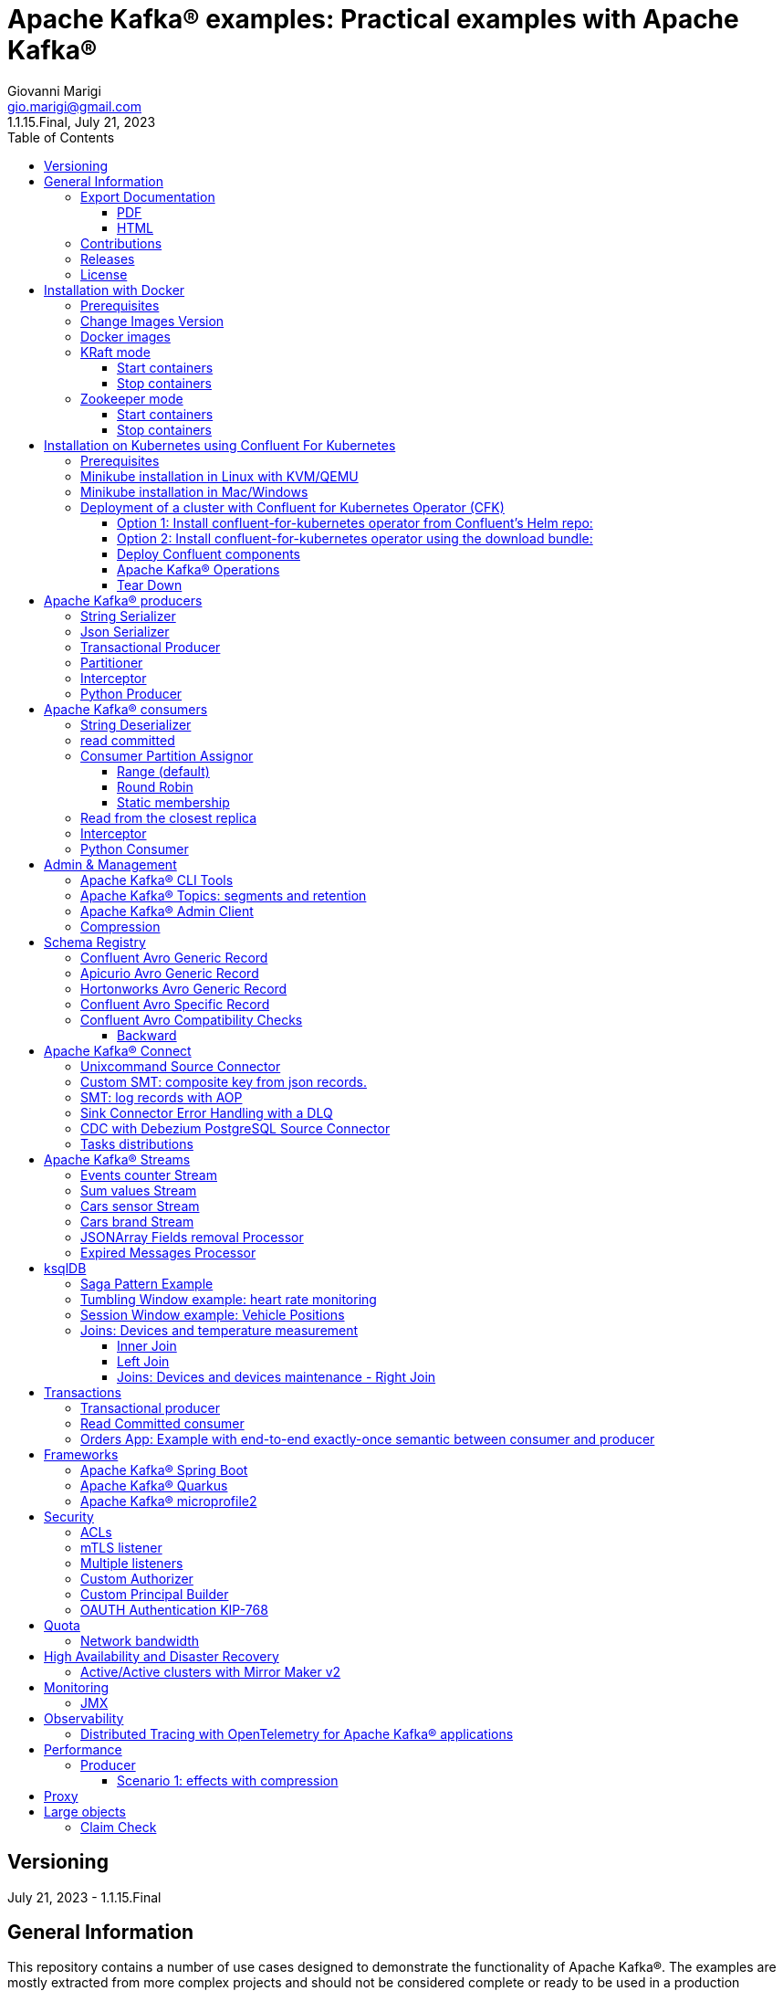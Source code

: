= Apache Kafka® examples: Practical examples with Apache Kafka®
:author: Giovanni Marigi
:email: gio.marigi@gmail.com
:revdate: July 21, 2023
:revnumber: 1.1.15.Final
:version-label!:
:toc: left
:toclevels: 3


<<<
// page break

== Versioning

{revdate} - {revnumber}

== General Information

This repository contains a number of use cases designed to demonstrate the functionality of Apache Kafka®.
The examples are mostly extracted from more complex projects and should not be considered complete or ready to be used in a production environment, unless after a refactoring and test work.

=== Export Documentation

Clone the repo:

[source,bash]
----
git clone git@github.com:hifly81/kafka-examples.git
----

==== PDF

Install _asciidoctor-pdf_:

[source,bash]
----
gem install asciidoctor-pdf --pre
----

Generate a PDF for _README.adoc_ file:

[source,bash]
----
asciidoctor-pdf README.adoc
----

==== HTML

Install _asciidoctor_:

[source,bash]
----
gem install asciidoctor --pre
----

Generate HTML for _README.adoc_ file:

[source,bash]
----
asciidoctor README.adoc
----

=== Contributions

 - link:https://github.com/hifly81/kafka-examples/blob/master/CONTRIBUTING.adoc[How to Contribute]
 - link:https://star-history.com/#hifly81/kafka-examples&Date[Star History Chart]

=== Releases

 - link:https://github.com/hifly81/kafka-examples/releases[List of available Releases]

=== License

 - link:https://github.com/hifly81/kafka-examples/blob/master/LICENSE[MIT License]

<<<

== Installation with Docker

Official documentation on how to install Docker on Linux/Mac/Windows:
https://docs.docker.com/engine/install/

=== Prerequisites

Examples have been tested with a Linux machine.

List of programs required to run the examples:

 - _curl_
 - _wget_
 - _openssl_
 - _Java SE 17 (recommended) or SE 11_
 - _keytool_ from Java distribution
 - _Apache Maven_
 - _Go Programming language_ (for proxy example)
 - _Python_ (for python clients)

=== Change Images Version

If you need to change the docker image version for the specific components, just update file _.env_ in root directory.

=== Docker images

Default docker images are downloaded from Docker Hub _confluentinc_ and are based on _Confluent 7.4.1 Community_ licensed (Apache Kafka® version 3.4.0):

* Zookeeper: confluentinc/cp-zookeeper
* Broker: confluentinc/cp-kafka
* Schema Registry: confluentinc/cp-schema-registry
* Connect: custom image based on confluentinc/cp-kafka-connect-base
* ksqlDB server: confluentinc/ksqldb-server:0.28.2
* ksqlDB cli: confluentinc/ksqldb-cli:0.28.2
* rest proxy: confluentinc/cp-kafka-rest

=== KRaft mode

To run components using Docker, run the _docker-compose-kraft.yml_ file available in the root directory.

Components list:

* Broker will listen to _localhost:9092_
* Schema Registry will listen to _localhost:8081_
* Connect will listen to _localhost:8083_
* ksqlDB cli will listen to _localhost:8088_
* rest proxy will listen to _localhost:8082_


==== Start containers +

[source,bash]
----
scripts/bootstrap-kraft.sh

----

Check metadata quorum:

[source,bash]
----
docker exec -it broker kafka-metadata-quorum --bootstrap-server broker:9092 describe --status

ClusterId:              QTnB2tAgTWa1ec5wYon2jg
LeaderId:               1
LeaderEpoch:            1
HighWatermark:          387
MaxFollowerLag:         0
MaxFollowerLagTimeMs:   253
CurrentVoters:          [1]
CurrentObservers:       []
----

==== Stop containers +

[source,bash]
----
scripts/tear-down-kraft.sh
----

=== Zookeeper mode

To run a components using Docker in Zookeeper mode, run the _docker-compose.yml_ file available in the root directory.

Components list:

* Broker will listen to _localhost:9092_
* Schema Registry will listen to _localhost:8081_
* Connect will listen to _localhost:8083_
* ksqlDB cli will listen to _localhost:8088_
* rest proxy will listen to _localhost:8082_

==== Start containers +

[source,bash]
----
scripts/bootstrap.sh

----

==== Stop containers +

[source,bash]
----
scripts/tear-down.sh

----

<<<

== Installation on Kubernetes using Confluent For Kubernetes

=== Prerequisites

List of programs required to run the examples:

- _helm_
- _kubectl_

Examples will run using:

 . _Minikube_
 . _Confluent for Kubernetes operator (CFK)_: https://docs.confluent.io/operator/current/overview.html

=== Minikube installation in Linux with KVM/QEMU

Follow instructions for _ArchLinux_ (also tested with _Fedora_)

https://dev.to/xs/kubernetes-minikube-with-qemu-kvm-on-arch-312a

=== Minikube installation in Mac/Windows

https://minikube.sigs.k8s.io/docs/start/

=== Deployment of a cluster with Confluent for Kubernetes Operator (CFK)

Start _Minikube_ with _kvm2_ driver:

[source,bash]
----
minikube delete
minikube config set driver kvm2
touch /tmp/config && export KUBECONFIG=/tmp/config
minikube start --memory 16384 --cpus 4
----

Create a _k8s_ namespace named _confluent_:

[source,bash]
----
kubectl create namespace confluent
kubectl config set-context --current --namespace confluent
----

Add confluent repository to _helm_:

[source,bash]
----
helm repo add confluentinc https://packages.confluent.io/helm
helm repo update
----

==== Option 1: Install confluent-for-kubernetes operator from Confluent’s Helm repo:

[source,bash]
----
helm upgrade --install confluent-operator confluentinc/confluent-for-kubernetes
----

==== Option 2: Install confluent-for-kubernetes operator using the download bundle:

[source,bash]
----
wget https://confluent-for-kubernetes.s3-us-west-1.amazonaws.com/confluent-for-kubernetes-2.6.0.tar.gz
tar xvf confluent-for-kubernetes-2.6.0.tar.gz
helm upgrade --install confluent-operator ./confluent-for-kubernetes-2.6.0/helm/confluent-for-kubernetes
----


==== Deploy Confluent components

1 zk, 3 brokers:

[source,bash]
----
kubectl apply -f confluent-for-kubernetes/k8s/confluent-platform-reducted.yaml

(master)$ kubectl get pods
NAME                                  READY   STATUS    RESTARTS   AGE
confluent-operator-665db446b7-j52rj   1/1     Running   0          6m35s
kafka-0                               1/1     Running   0          65s
kafka-1                               1/1     Running   0          65s
kafka-2                               1/1     Running   0          65s
zookeeper-0                           1/1     Running   0          5m5s

----

Verify events and pods:

[source,bash]
----
watch -n 5 "kubectl get events --sort-by='.lastTimestamp'"
watch -n 5 "kubectl get pods"
----

alternately, you can install additional Confluent components: 1 zk, 3 brokers, 1 connect, 1 ksqldb, 1 schema registry, 1 rest proxy:

[source,bash]
----
kubectl apply -f confluent-for-kubernetes/k8s/confluent-platform.yaml
----

==== Apache Kafka® Operations

Topic create:

[source,bash]
----
kubectl exec --stdin --tty kafka-0 -- /bin/bash
kafka-topics --bootstrap-server localhost:9092 --create --topic test-1
----

Topic list:

[source,bash]
----
kubectl exec --stdin --tty kafka-0 -- /bin/bash
kafka-topics --bootstrap-server localhost:9092 --list
----

Topic describe:

[source,bash]
----
kubectl exec --stdin --tty kafka-0 -- /bin/bash
kafka-topics --bootstrap-server localhost:9092 --topic test-1 --describe
----

Produce messages to Topic:

[source,bash]
----
kubectl exec --stdin --tty kafka-0 -- /bin/bash
kafka-producer-perf-test --num-records 1000000 --record-size 1000 --throughput -1 --topic test-1 --producer-props bootstrap.servers=localhost:9092
----

Consume messages from Topic:

[source,bash]
----
kubectl exec --stdin --tty kafka-0 -- /bin/bash
kafka-console-consumer --bootstrap-server localhost:9092 --topic test-1 --from-beginning
----

==== Tear Down

Shut down Confluent components and the data:

[source,bash]
----
kubectl delete -f k8s/topic.yml
kubectl delete -f k8s/producer.yml
kubectl delete -f k8s/confluent-platform.yaml
helm delete confluent-operator
----

Delete namespace _confluent_:

[source,bash]
----
kubectl delete namespace confluent
----

<<<

== Apache Kafka® producers

Some implementations of Apache Kafka® producers.

=== String Serializer +

It uses _org.apache.kafka.common.serialization.StringSerializer_ for key and value

[source,bash]
----
cd kafka-producer
mvn clean compile && mvn exec:java -Dexec.mainClass="org.hifly.kafka.demo.producer.serializer.string.Runner"
----

=== Json Serializer +

It uses _org.apache.kafka.common.serialization.StringSerializer_ for key and a _org.hifly.kafka.demo.producer.serializer.json.JsonSerializer_ for value

[source,bash]
----
cd kafka-producer
mvn clean compile && mvn exec:java -Dexec.mainClass="org.hifly.kafka.demo.producer.serializer.json.Runner"
----

=== Transactional Producer [[tx_producer]] +

It uses _org.apache.kafka.common.serialization.StringSerializer_ for key and value and set _enable.idempoteceny_ to _true_ and _transactional.id_

Create a topic with 3 partitions:

[source,bash]
----
docker exec -it broker kafka-topics --bootstrap-server broker:9092 --create --topic test-idempotent --replication-factor 1 --partitions 3
----

[source,bash]
----
cd kafka-producer
mvn clean compile && mvn exec:java -Dexec.mainClass="org.hifly.kafka.demo.producer.tx.Runner"
----

=== Partitioner +

It uses a custom partitioner for keys.

[source,bash]
----
cd kafka-producer
mvn clean compile && mvn exec:java -Dexec.mainClass="org.hifly.kafka.demo.producer.serializer.partitioner.custom.Runner"
----

Execute tests:

[source,bash]
----
cd kafka-producer
mvn clean test
----

=== Interceptor

This example shows how to create a custom producer interceptor. Java class _CreditCardProducerInterceptor_ will mask a sensitive info on producer record (credit card).

Compile and package:

[source,bash]
----
cd interceptors
mvn clean package
----

Run a producer sending data to listener on port 9092:

[source,bash]
----
mvn exec:java -Dexec.mainClass="org.hifly.kafka.interceptor.producer.Runner"
----

Run a consumer on listener port 9092:

[source,bash]
----
mvn exec:java -Dexec.mainClass="org.hifly.kafka.interceptor.consumer.Runner"
----

Verify output:

[source,bash]
----
record is:XXXXXX
Topic: test_custom_data - Partition: 0 - Offset: 1
----

=== Python Producer

Install python lib _confluent-kafka_:

[source,bash]
----
pip install confluent-kafka
----

Create topic:

[source,bash]
----
docker exec -it broker kafka-topics --bootstrap-server broker:9092 --create --topic kafka-topic --replication-factor 1 --partitions 1
----

Run producer:

[source,bash]
----
cd kafka-python-producer
python producer.py
----

<<<

== Apache Kafka® consumers

Implementation of a consumer that can be used with different deserializer classes (for key and value).

Java class _org.hifly.kafka.demo.consumer.deserializer.impl.ConsumerInstance_ can be customized with:

 - clientId _(string)_
 - groupId _(string)_
 - topics _(string separated by comma)_
 - key deserializer class _(string)_
 - value deserializer class _(string)_
 - partition assignment strategy _(org.apache.kafka.clients.consumer.RangeAssignor|org.apache.kafka.clients.consumer.RoundRobinAssignor|org.apache.kafka.clients.consumer.StickyAssignor|org.apache.kafka.clients.consumer.CooperativeStickyAssignor)_
 - isolation.level _(read_uncommitted|read_committed)_
 - poll timeout _(ms)_
 - consume duration _(ms)_
 - autoCommit _(true|false)_
 - commit sync _(true|false)_
 - subscribe mode _(true|false)_

Topics can be passed as argument 1 of the main program:

[source,bash]
----
-Dexec.args="users,users_clicks"
----

Partition assignment strategy can be passed as argument 2 of the main program:

[source,bash]
----
-Dexec.args="users,users_clicks org.apache.kafka.clients.consumer.RoundRobinAssignor"
----

Execute tests:

[source,bash]
----
cd kafka-consumer
mvn clean test
----

=== String Deserializer

It uses _org.apache.kafka.common.serialization.StringDeserializer_ for key and value. Default topic is topic1.

[source,bash]
----
cd kafka-consumer
mvn clean compile && mvn exec:java -Dexec.mainClass="org.hifly.kafka.demo.consumer.core.Runner"
----

Send messages to the topic:

[source,bash]
----
docker exec -it broker kafka-console-producer --broker-list broker:9092 --topic topic1 --property "parse.key=true" --property "key.separator=:"
> Frank:1
----

=== read committed [[readcommitted_consumer]] +

It uses _org.apache.kafka.common.serialization.StringDeserializer_ for key and value and set _isolation.level_ to _read_committed_.

IMPORTANT: It must be only used with a transactional producer.

[source,bash]
----
cd kafka-consumer
mvn clean compile && mvn exec:java -Dexec.mainClass="org.hifly.kafka.demo.consumer.tx.Runner"
----

=== Consumer Partition Assignor

==== Range (default)

Create 2 topics with the same number of partitions:

[source,bash]
----
docker exec -it broker kafka-topics --bootstrap-server broker:9092 --create --topic users --replication-factor 1 --partitions 3
docker exec -it broker kafka-topics --bootstrap-server broker:9092 --create --topic users_clicks --replication-factor 1 --partitions 3
----

Run 2 consumer instances (2 different shell/terminal) belonging to the same group and subscribed to _user_ and _user_clicks_ topics; consumers uses
_org.apache.kafka.clients.consumer.RangeAssignor_ to distribute partition ownership.

[source,bash]
----
mvn clean compile && mvn exec:java -Dexec.mainClass="org.hifly.kafka.demo.consumer.core.Runner" -Dexec.args="users,users_clicks"
----

Send messages to the topics using the same key (Frank):

[source,bash]
----
docker exec -it broker kafka-console-producer --broker-list broker:9092 --topic users --property "parse.key=true" --property "key.separator=:"
> Frank:1
docker exec -it broker kafka-console-producer --broker-list broker:9092 --topic users_clicks --property "parse.key=true" --property "key.separator=:"
> Frank:1
----


Verify that the same consumer instance will read both messages.

[source,bash]
----
Group id group-XX - Consumer id: consumer-group-XX-1-421db3e2-6501-45b1-acfd-275ce8d18368 - Topic: users - Partition: 1 - Offset: 0 - Key: frank - Value: 1
Group id group-XX - Consumer id: consumer-group-XX-1-421db3e2-6501-45b1-acfd-275ce8d18368 - Topic: users_clicks - Partition: 1 - Offset: 0 - Key: frank - Value: 1
----

==== Round Robin

Create 2 topics with same number of partitions:

[source,bash]
----
docker exec -it broker kafka-topics --bootstrap-server broker:9092 --create --topic users --replication-factor 1 --partitions 3
docker exec -it broker kafka-topics --bootstrap-server broker:9092 --create --topic users_clicks --replication-factor 1 --partitions 3
----

Run 2 consumer instances (2 different shell/terminal) belonging to the same group and subscribed to _user_ and _user_clicks_ topics; consumers uses
_org.apache.kafka.clients.consumer.RoundRobinAssignor_ to distribute partition ownership.

[source,bash]
----
mvn clean compile && mvn exec:java -Dexec.mainClass="org.hifly.kafka.demo.consumer.core.Runner" -Dexec.args="users,users_clicks org.apache.kafka.clients.consumer.RoundRobinAssignor"
----

Send messages to the topics using the same key (Frank):

[source,bash]
----
docker exec -it broker kafka-console-producer --broker-list broker:9092 --topic users --property "parse.key=true" --property "key.separator=:"
> Frank:1
docker exec -it broker kafka-console-producer --broker-list broker:9092 --topic users_clicks --property "parse.key=true" --property "key.separator=:"
> Frank:1
----


Verify that messages are read by different consumer instances.

==== Static membership

This example will show how to configure different consumer instances to use a unique group instance id and define a static membership for topic partitions.

After shutting down and then restarting the consumer instance, this will consume from the same partitions avoiding re-balancing.

Create 1 topic with 12 partitions:

[source,bash]
----
docker exec broker kafka-topics --bootstrap-server broker:9092 --create --topic topic1 --replication-factor 1 --partitions 12
----

Run a producer perf test to send messages to topic1:

[source,bash]
----
docker exec -it broker kafka-producer-perf-test --topic topic1 --num-records 100000000 --throughput -1 --record-size 2000 --producer-props bootstrap.servers=broker:9092
----

Run 3 different consumer instances (from 3 different terminals) belonging to the same consumer group:

member1:
[source,bash]
----
cd kafka-consumer
mvn clean compile && mvn exec:java -Dexec.mainClass="org.hifly.kafka.demo.consumer.staticmembership.Runner" -Dexec.args="consumer-member1.properties"
----

member2:
[source,bash]
----
cd kafka-consumer
mvn clean compile && mvn exec:java -Dexec.mainClass="org.hifly.kafka.demo.consumer.staticmembership.Runner" -Dexec.args="consumer-member2.properties"
----

member3:
[source,bash]
----
cd kafka-consumer
mvn clean compile && mvn exec:java -Dexec.mainClass="org.hifly.kafka.demo.consumer.staticmembership.Runner" -Dexec.args="consumer-member3.properties"
----

Consumers will start reading messages from partitions (e.g.):

 - member1 (1,2,3,4)
 - member2 (5,6,7,8)
 - member3 (9,10,11,12)

Try to shut down consumer instances (CTRL+C) and then re-start them again; verify that re-balancing will not happen and consumers will always read from the same partitions.

=== Read from the closest replica

This example shows how to use the feature (since Apache Kafka® 2.4+) for consumers to read messages from the closest replica.

Start a cluster with 3 brokers on 3 different racks, dc1, dc2 and dc3:

[source,bash]
----
scripts/bootstrap-racks.sh
----

Create a topic and assign partition leaderships only on broker 1 and 3 (dc1 and dc3):

[source,bash]
----
docker exec -it broker kafka-reassign-partitions --bootstrap-server broker:9092 --reassignment-json-file /tmp/assignment.json --execute

docker exec -it broker kafka-leader-election --bootstrap-server broker:9092 --topic topic-regional --election-type PREFERRED --partition 0
docker exec -it broker kafka-leader-election --bootstrap-server broker:9092 --topic topic-regional --election-type PREFERRED --partition 1
docker exec -it broker kafka-leader-election --bootstrap-server broker:9092 --topic topic-regional --election-type PREFERRED --partition 2
----

Verify partitions with topic describe:

[source,bash]
----
docker exec -it broker kafka-topics --bootstrap-server broker:9092 --topic topic-regional --describe

Topic: topic-regional	TopicId: p-sy0qiQTtSTLTJSG7s7Ew	PartitionCount: 3	ReplicationFactor: 3	Configs:
	Topic: topic-regional	Partition: 0	Leader: 1	Replicas: 1,2,3	Isr: 2,3,1	Offline:
	Topic: topic-regional	Partition: 1	Leader: 3	Replicas: 3,2,1	Isr: 3,1,2	Offline:
	Topic: topic-regional	Partition: 2	Leader: 1	Replicas: 1,3,2	Isr: 1,2,3	Offline:
----

Produce 50 messages:

[source,bash]
----
docker exec -it broker kafka-producer-perf-test --topic topic-regional --num-records 50 --throughput 10 --record-size 1 --producer-props bootstrap.servers=broker:9092
----

Run a consumer that will read messages from broker2 in rack dc2:

[source,bash]
----
cd kafka-consumer
mvn clean compile && mvn exec:java -Dexec.mainClass="org.hifly.kafka.demo.consumer.rack.Runner"
----

Teardown:

[source,bash]
----
scripts/tear-down-racks.sh
----

=== Interceptor

This example shows how to create a custom consumer interceptor. Java class _CreditCardConsumerInterceptor_ will intercept records before deserialization and print headers.

Compile and package:

[source,bash]
----
cd interceptors
mvn clean package
----

Run a producer sending messages on listener port 9092:

[source,bash]
----
mvn exec:java -Dexec.mainClass="org.hifly.kafka.interceptor.producer.Runner"
----

Run a consumer on listener port 9092:

[source,bash]
----
mvn exec:java -Dexec.mainClass="org.hifly.kafka.interceptor.consumer.Runner"
----

Verify output:

[source,bash]
----
record headers:RecordHeaders(headers = [], isReadOnly = false)
Group id consumer-interceptor-g2 - Consumer id: consumer-consumer-interceptor-g2-1-0e20b2b6-3269-4bc5-bfdb-ca787cf68aa8 - Topic: test_custom_data - Partition: 0 - Offset: 0 - Key: null - Value: XXXXXX
Consumer 23d06b51-5780-4efc-9c33-a93b3caa3b48 - partition 0 - lastOffset 1
----

=== Python Consumer

Install python lib _confluent-kafka_:

[source,bash]
----
pip install confluent-kafka
----

Create topic:

[source,bash]
----
docker exec -it broker kafka-topics --bootstrap-server broker:9092 --create --topic kafka-topic --replication-factor 1 --partitions 1
----

Run producer:

[source,bash]
----
cd kafka-python-producer
python producer.py
----

Run consumer:

[source,bash]
----
cd kafka-python-consumer
python consumer.py
----

<<<

== Admin & Management

=== Apache Kafka® CLI Tools

Apache Kafka® CLI are located in _$KAFKA_HOME/bin_ directory.

Docker images provided are already shipped with CLI.

. _kafka-acls_ - manage acls
. _kafka-topics_ - create, delete, describe, or change a topic
. _kafka-configs_ - create, delete, describe, or change cluster settings
. _kafka-consumer-groups_ - manage consumer groups
. _kafka-console-consumer_ - read data from topics and outputs it to standard output
. _kafka-console-producer_ - produce data to topics
. _kafka-consumer-perf-test_ - consume high volumes of data through your cluster
. _kafka-producer-perf-test_ - produce high volumes of data through your cluster
. _kafka-avro-console-producer_ - produce Avro data to topics with a schema _(only with confluent installation)_
. _kafka-avro-console-consumer_ - read Avro data from topics with a schema and outputs it to standard output _(only with confluent installation)_

=== Apache Kafka® Topics: segments and retention

Create a topic _cars_ with retention for old segments set to 5 minutes and size of segments set to 100 KB.

Be aware that _log.retention.check.interval.ms_ is set by default to 5 minutes and this is the frequency in milliseconds that the log cleaner checks whether any log is eligible for deletion.

[source,bash]
----
docker exec -it broker kafka-topics --bootstrap-server broker:9092 --create --topic cars --replication-factor 1 --partitions 1 --config segment.bytes=100000 --config segment.ms=604800000 --config retention.ms=300000 --config retention.bytes=-1
----

Launch a producer perf test:

[source,bash]
----
docker exec -it broker kafka-producer-perf-test --topic cars --num-records 99999999999999 --throughput -1 --record-size 1 --producer-props bootstrap.servers=broker:9092
----

Check the log dir for cars topic and wait for deletion of old segments (5 minutes + log cleaner trigger delta)

[source,bash]
----
docker exec -it broker watch ls -ltr /var/lib/kafka/data/cars-0/
----

=== Apache Kafka® Admin Client

It uses _org.apache.kafka.clients.admin.AdminClient_ to execute Admin API.

Operations currently added:

 - list of cluster nodes
 - list topics

[source,bash]
----
cd admin-client
mvn clean compile && mvn exec:java -Dexec.mainClass="org.hifly.kafka.admin.AdminClientWrapper" -Dexec.args="<location_of_admin_property_file>"
----

=== Compression

This example will show that messages sent to the same topic with different _compression.type_ can be read by the same consumer instance.

Compressions supported on producer side are:

 - _none_ (no compression)
 - _gzip_
 - _snappy_
 - _lz4_
 - _zstd_

Send messages with different compression type and with batching disabled:

[source,bash]
----
docker exec -it broker kafka-console-producer --broker-list broker:9092 --topic topic1 --producer.config compression/client-none.properties --property "parse.key=true" --property "key.separator=:"
0:none
----

[source,bash]
----
docker exec -it broker kafka-console-producer --broker-list broker:9092 --topic topic1 --producer.config compression/client-gzip.properties --property "parse.key=true" --property "key.separator=:"
1:gzip
----

[source,bash]
----
docker exec -it broker kafka-console-producer --broker-list broker:9092 --topic topic1 --producer.config compression/client-snappy.properties --property "parse.key=true" --property "key.separator=:"
2:snappy
----

[source,bash]
----
docker exec -it broker kafka-console-producer --broker-list broker:9092 --topic topic1 --producer.config compression/client-lz4.properties --property "parse.key=true" --property "key.separator=:"
3:lz4
----

[source,bash]
----
docker exec -it broker kafka-console-producer --broker-list broker:9092 --topic topic1 --producer.config compression/client-zstd.properties --property "parse.key=true" --property "key.separator=:"
4:zstd
----

Run a consumer on _topic1_ topic and see the records:

[source,bash]
----
docker exec -it broker kafka-console-consumer --topic topic1 --bootstrap-server broker:9092 --from-beginning
none
gzip
snappy
lz4
zstd
----

<<<

== Schema Registry

=== Confluent Avro Generic Record

It uses _io.confluent.kafka.serializers.KafkaAvroSerializer_ for value and a _GenericRecord_.

Confluent Schema Registry is needed to run the example.

More Info at: https://github.com/confluentinc/schema-registry

Avro schema _car.avsc_:

[source,json]
----
{
 "type": "record",
 "name": "Car",
 "namespace": "org.hifly.kafka.demo.producer.serializer.avro",
 "fields": [
  {
   "name": "model",
   "type": "string"
  },
  {
   "name": "brand",
   "type": "string"
  }
 ]
}
----

[source,bash]
----
cd kafka-producer
mvn clean compile && mvn exec:java -Dexec.mainClass="org.hifly.kafka.demo.producer.serializer.avro.Runner" -Dexec.args="CONFLUENT"
----

=== Apicurio Avro Generic Record

It uses _io.apicurio.registry.utils.serde.AvroKafkaSerializer_ for value and a _GenericRecord_.

Apicurio Schema Registry is needed to run the example.

Info at: https://github.com/Apicurio/apicurio-registry

Avro schema _car.avsc_:

[source,json]
----
{
 "type": "record",
 "name": "Car",
 "namespace": "org.hifly.kafka.demo.producer.serializer.avro",
 "fields": [
  {
   "name": "model",
   "type": "string"
  },
  {
   "name": "brand",
   "type": "string"
  }
 ]
}
----

Start Apicurio:

[source,bash]
----
./scripts/bootstrap-apicurio.sh
----

[source,bash]
----
cd kafka-producer
mvn clean compile && mvn exec:java -Dexec.mainClass="org.hifly.kafka.demo.producer.serializer.avro.Runner" -Dexec.args="APICURIO"
----

Teardown:

[source,bash]
----
./scripts/teardown-apicurio.sh
----

=== Hortonworks Avro Generic Record

It uses _com.hortonworks.registries.schemaregistry.serdes.avro.kafka.KafkaAvroSerializer_ for value and a _GenericRecord_.

Hortonworks Schema Registry is needed to run the example. +

Info at: https://registry-project.readthedocs.io/en/latest/schema-registry.html#running-kafka-example

Avro schema _car.avsc_:

[source,json]
----
{
 "type": "record",
 "name": "Car",
 "namespace": "org.hifly.kafka.demo.producer.serializer.avro",
 "fields": [
  {
   "name": "model",
   "type": "string"
  },
  {
   "name": "brand",
   "type": "string"
  }
 ]
}
----

Start Hortonworks Schema Registry:

[source,bash]
----
./scripts/bootstrap-hortonworks-sr.sh
----

[source,bash]
----
cd kafka-producer
mvn clean compile && mvn exec:java -Dexec.mainClass="org.hifly.kafka.demo.producer.serializer.avro.Runner" -Dexec.args="HORTONWORKS"
----

Teardown:

[source,bash]
----
./scripts/teardown-hortonworks-sr.sh
----


=== Confluent Avro Specific Record

Implementation of a producer and a consumer using _Avro Specific Record_ for serializing and deserializing.

Confluent Schema Registry is needed to run the example. +

Create topics:

[source,bash]
----
docker exec -it broker kafka-topics --bootstrap-server broker:9092 --create --topic cars --replication-factor <replication_factor> --partitions <number_of_partitions>
----

Register first version of schema:

[source,bash]
----
curl -X POST -H "Content-Type: application/vnd.schemaregistry.v1+json" \
--data @src/main/resources/car_v1.avsc \
http://localhost:8081/subjects/cars-value/versions
----

Run the producer:

[source,bash]
----
cd confluent-avro-specific-record
mvn clean compile package && mvn exec:java -Dexec.mainClass="org.hifly.kafka.demo.avro.RunnerProducer"
----

Run the consumer:

[source,bash]
----
cd confluent-avro-specific-record
mvn clean compile package && mvn exec:java -Dexec.mainClass="org.hifly.kafka.demo.avro.RunnerConsumer"
----

=== Confluent Avro Compatibility Checks

==== Backward

Changes allowed:

 - Delete fields
 - Add optional fields

Create topics:

[source,bash]
----
docker exec -it broker kafka-topics --bootstrap-server broker:9092 --create --topic cars --replication-factor <replication_factor> --partitions <number_of_partitions>
----

Register first version of schema:

[source,bash]
----
curl -X POST -H "Content-Type: application/vnd.schemaregistry.v1+json" \
--data @avro/car_v1.avsc \
http://localhost:8081/subjects/cars-value/versions
----

Set compatibility on _BACKWARD_:

[source,bash]
----
curl -X PUT -H "Content-Type: application/vnd.schemaregistry.v1+json" \
--data '{"compatibility": "BACKWARD"}' \
http://localhost:8081/config/cars-value
----

Verify compatibility for _cars-value_ subject:

[source,bash]
----
curl -X GET http://localhost:8081/config/cars-value
----

Run the producer:

[source,bash]
----
cd confluent-avro-specific-record
mvn clean compile package && mvn exec:java -Dexec.mainClass="org.hifly.kafka.demo.avro.RunnerProducer"
----


Run the consumer (don't stop it):

[source,bash]
----
cd confluent-avro-specific-record
mvn clean compile package && mvn exec:java -Dexec.mainClass="org.hifly.kafka.demo.avro.RunnerConsumer"
----

View the latest schema for _cars-value_ subject:

[source,bash]
----
curl -X GET http://localhost:8081/subjects/cars-value/versions/latest | jq .
----

Register new version of schema, with the addition of a field with default value:

[source,bash]
----
curl -X POST -H "Content-Type: application/vnd.schemaregistry.v1+json" \
--data @avro/car_v2.avsc \
http://localhost:8081/subjects/cars-value/versions
----

Produce data with new schema id=2 and containing new field:

[source,bash]
----
sh produce-avro-records.sh
----

Verify that consumer will not break and continue to process messages.

Register new version of schema, with the addition of a field with a required value:

[source,bash]
----
curl -X POST -H "Content-Type: application/vnd.schemaregistry.v1+json" \
--data @avro/car_v3.avsc \
http://localhost:8081/subjects/cars-value/versions
----

you will get an error:

[source,bash]
----
{"error_code":42201,"message":"Invalid schema
----

<<<

== Apache Kafka® Connect

=== Unixcommand Source Connector

Implementation of a sample Source Connector; it executes _unix commands_ (e.g. _fortune_, _ls -ltr, netstat_) and sends its output to a topic.

IMPORTANT: commands are executed on connect worker node.

This connector relies on Confluent Schema Registry to convert the values using Avro: _CONNECT_VALUE_CONVERTER: io.confluent.connect.avro.AvroConverter_.

Connector config is in _kafka-unixcommand-connector/config/source.quickstart.json_ file.

Parameters for source connector:

- _command_ – unix command to execute (e.g. ls -ltr)
- _topic_ – output topic
- _poll.ms_ – poll interval in milliseconds between every execution

Create the connector package:

[source,bash]
----
cd kafka-unixcommand-connector
mvn clean package
----

Create a connect custom Docker image with the connector installed:

This will create an image based on _confluentinc/cp-kafka-connect-base:XXX_ using a custom _Dockerfile_.
It will use the Confluent utility _confluent-hub install_ to install the plugin in connect.

[source,bash]
----
kafka-unixcommand-connector/build-image.sh
----

Run the Docker container:

[source,bash]
----
scripts/bootstrap-unixcommand-connector.sh
----

Deploy the connector:

[source,bash]
----
curl -X POST -H Accept:application/json -H Content-Type:application/json http://localhost:8083/connectors/ -d @kafka-unixcommand-connector/config/source.quickstart.json
----

Teardown:

[source,bash]
----
scripts/tear-down-unixcommand-connector.sh
----

=== Custom SMT: composite key from json records.

Implementation of a custom Single Message Transformation (SMT);
it creates a key from a list of json fields taken from message record value. Fields are configurable using SMT property _fields_.

Example:

Original record:

[source,bash]
----
key: null
value: {"FIELD1": "01","FIELD2": "20400","FIELD3": "001","FIELD4": "0006084655017","FIELD5": "20221117","FIELD6": 9000018}
----

Result after SMT:

[source,bash]
----
"transforms.createKey.fields": "FIELD1,FIELD2,FIELD3"

key: 0120400001
value: {"FIELD1": "01","FIELD2": "20400","FIELD3": "001","FIELD4": "0006084655017","FIELD5": "20221117","FIELD6": 9000018}
----

The example applies the SMT to a mongodb sink connector.

Run the example:

[source,bash]
----
scripts/bootstrap-smt-connector.sh
----

A mongodb sink connector will be created with this config:

[source,bash]
----
{
  "name": "mongo-sink",
  "config": {
    "connector.class": "com.mongodb.kafka.connect.MongoSinkConnector",
    "topics": "test",
    "connection.uri": "mongodb://admin:password@mongo:27017",
    "key.converter": "org.apache.kafka.connect.storage.StringConverter",
    "value.converter": "org.apache.kafka.connect.storage.StringConverter",
    "key.converter.schemas.enable": false,
    "value.converter.schemas.enable": false,
    "database": "Tutorial2",
    "collection": "pets",
    "transforms": "createKey",
    "transforms.createKey.type": "org.hifly.kafka.smt.KeyFromFields",
    "transforms.createKey.fields": "FIELD1,FIELD2,FIELD3"
  }
}
----

Original json messages will be sent to _test_ topic.
Sink connector will apply the SMT and store the records in mongodb _pets_ collection from _Tutorial2_ database.

Teardown:

[source,bash]
----
scripts/tear-down-smt-connector.sh
----

=== SMT: log records with AOP

Usage of a standard SMT in a mongo sink connector.

_apply_ method for SMT classes in package _org.apache.kafka.connect.transforms_  is intercepted by a Java AOP Aspect
implemented using link:https://www.eclipse.org/aspectj/[AspectJ] framework.

The _@Aspect_, implemented in class _org.hifly.kafka.smt.aspectj.SMTAspect_, logs the input arg (_SinkRecord_ object) to the standard output.


[source,bash]
----
 @Pointcut("execution(* org.apache.kafka.connect.transforms.*.apply(..)) && !execution(* org.apache.kafka.connect.runtime.PredicatedTransformation.apply(..))")
    public void standardMethod() {}

    @Before("standardMethod()")
    public void log(JoinPoint jp) throws Throwable {

        Object[] array = jp.getArgs();
        if(array != null) {
            for(Object tmp: array)
                LOGGER.info(tmp.toString());
        }
    }
----

Connect log will show sink records entries:

[source,bash]
----
SinkRecord{kafkaOffset=0, timestampType=CreateTime} ConnectRecord{topic='test', kafkaPartition=2, key=null, keySchema=Schema{STRING}, value={"FIELD1": "01","FIELD2": "20400","FIELD3": "001","FIELD4": "0006084655017","FIELD5": "20221117","FIELD6": 9000018}, valueSchema=Schema{STRING}, timestamp=1683701851358, headers=ConnectHeaders(headers=)}
----

Run the example:

[source,bash]
----
scripts/bootstrap-smt-aspectj.sh
----

Connect will start with aspectjweaver java agent:

[source,bash]
----
-Dorg.aspectj.weaver.showWeaveInfo=true -Daj.weaving.verbose=true -javaagent:/usr/share/java/aspectjweaver-1.9.19.jar
----

Aspects are deployed as standard jars and copied to Kafka Connect classpath _/etc/kafka-connect/jars/kafka-smt-aspectj-0.0.1-SNAPSHOT.jar_

A mongodb sink connector will be created with this config:

[source,bash]
----
{
  "name": "mongo-sink",
  "config": {
    "connector.class": "com.mongodb.kafka.connect.MongoSinkConnector",
    "topics": "test",
    "connection.uri": "mongodb://admin:password@mongo:27017",
    "key.converter": "org.apache.kafka.connect.storage.StringConverter",
    "value.converter": "org.apache.kafka.connect.storage.StringConverter",
    "key.converter.schemas.enable": false,
    "value.converter.schemas.enable": false,
    "database": "Tutorial2",
    "collection": "pets",
    "transforms": "Filter",
    "transforms.Filter.type": "org.apache.kafka.connect.transforms.Filter",
    "transforms.Filter.predicate": "IsFoo",
    "predicates": "IsFoo",
    "predicates.IsFoo.type": "org.apache.kafka.connect.transforms.predicates.TopicNameMatches",
    "predicates.IsFoo.pattern": "test"

  }
}
----

Original json messages will be sent to _test_ topic.
Sink connector will apply the SMT and store the records in mongodb _pets_ collection from _Tutorial2_ database.

Teardown:

[source,bash]
----
scripts/tear-down-smt-aspectj.sh
----

=== Sink Connector Error Handling with a DLQ

MongoDB sink connector example configured to send bad messages to a DLQ topic named _dlq.mongo_

Run the example:

[source,bash]
----
scripts/bootstrap-connect-dlq.sh
----

Create the topics:

[source,bash]
----
docker exec -it broker kafka-topics --bootstrap-server broker:9092 --create --topic test --replication-factor 1 --partitions 1
docker exec -it broker kafka-topics --bootstrap-server broker:9092 --create --topic dlq.mongo --replication-factor 1 --partitions 1
----

Deploy the connector:

[source,bash]
----
curl -X POST -H Accept:application/json -H Content-Type:application/json http://localhost:8083/connectors/ -d @kafka-connect-sink-dlq/config/connector_mongo_sink.json
----

A mongodb sink connector will be created with this config:

[source,bash]
----
{
  "name" : "mongo-sample-sink",
  "config": {
    "connector.class": "com.mongodb.kafka.connect.MongoSinkConnector",
    "topics": "test",
    "connection.uri": "mongodb://admin:password@mongo:27017",
    "key.converter": "org.apache.kafka.connect.storage.StringConverter",
    "value.converter": "org.apache.kafka.connect.json.JsonConverter",
    "key.converter.schemas.enable": false,
    "value.converter.schemas.enable": false,
    "database": "Tutorial2",
    "collection": "pets",
    "errors.tolerance": "all",
    "errors.deadletterqueue.topic.name":"dlq.mongo",
    "errors.deadletterqueue.topic.replication.factor": 1
  }
}
----

Send json messages to _test_ topic (second message is a bad json message):

[source,bash]
----
docker exec -it broker kafka-console-producer --broker-list broker:9092 --topic test --property "parse.key=true" --property "key.separator=:"
> 1:{"FIELD1": "01","FIELD2": "20400","FIELD3": "001","FIELD4": "0006084655017","FIELD5": "20221117","FIELD6": 9000018}
> 2:{"FIELD1": "01","FIELD2": "20400","FIELD3": "001","FIELD4": "0006084655017","FIELD5": "20221117",

----

Sink connector will send only the first record in mongodb _pets_ collection from _Tutorial2_ database.

Second message will be stored in _dlq.mongo_ topic.

[source,bash]
----
docker exec -it broker kafka-console-consumer --topic dlq.mongo --bootstrap-server broker:9092 --from-beginning
----

Verify that the connector is still in RUNNING status:

[source,bash]
----
curl -v http://localhost:8083/connectors?expand=status
----

Teardown:

[source,bash]
----
scripts/tear-down-connect-dlq.sh
----


=== CDC with Debezium PostgreSQL Source Connector

Usage of Debezium Source connector for PostgreSQL to send RDMS table updates into a topic.

The _debezium/debezium-connector-postgresql:1.7.1_ connector has been installed into connect docker image using confluent hub (see _docker-compose.yml_ file).
More details on the connector are available at: https://docs.confluent.io/debezium-connect-postgres-source/current/overview.html.

Run cluster on port 9092:

[source,bash]
----
scripts/bootstrap-cdc.sh
----

The connector uses _pgoutput_ plugin for replication. This plug-in is always present in PostgreSQL server. The Debezium connector interprets the raw replication event stream directly into change events.

Verify the existence of _account_ table and data in PostgreSQL:

[source,bash]
----
docker exec -it postgres psql -h localhost -p 5432 -U postgres -c 'select * from accounts;'
----

Deploy the connector:

[source,bash]
----
curl -v -X POST -H 'Content-Type: application/json' -d @cdc-debezium-postgres/config/debezium-source-pgsql.json http://localhost:8083/connectors
----

Run a consumer on _postgres.public.accounts_ topic and see the records:

[source,bash]
----
docker exec -it broker kafka-console-consumer --topic postgres.public.accounts --bootstrap-server broker:9092 --from-beginning
----

Insert a new record into _account_ table:

[source,bash]
----
docker exec -it postgres psql -h localhost -p 5432 -U postgres -c "insert into accounts (user_id, username, password, email, created_on, last_login) values (3, 'foo3', 'bar3', 'foo3@bar.com', current_timestamp, current_timestamp);"
----

Teardown:

[source,bash]
----
scripts/tear-down-cdc.sh
----

=== Tasks distributions

This example will show how tasks are automatically balanced between Running worker nodes.

A connect cluster will be created with 2 workers, _connect_ and _connect2_ and with a _datagen_ source connector with 4 tasks continuously inserting data.

After some seconds _connect2_ will be stopped and all tasks will be redistributed to _connect_ worker node.

Run sample:

[source,bash]
----
scripts/bootstrap-connect-tasks.sh
----

You will first see tasks distributed between the 2 Running workers:
[source,bash]
----
{"datagen-sample":{"status":{"name":"datagen-sample","connector":{"state":"RUNNING","worker_id":"connect:8083"},"tasks":[{"id":0,"state":"RUNNING","worker_id":"connect:8083"},{"id":1,"state":"RUNNING","worker_id":"connect2:8083"},{"id":2,"state":"RUNNING","worker_id":"connect:8083"},{"id":3,"state":"RUNNING","worker_id":"connect2:8083"}],"type":"source"}}}
----

After stopping _connect2_, you will see tasks only distributed to _connect_ worker:
[source,bash]
----
{"datagen-sample":{"status":{"name":"datagen-sample","connector":{"state":"RUNNING","worker_id":"connect:8083"},"tasks":[{"id":0,"state":"RUNNING","worker_id":"connect:8083"},{"id":1,"state":"RUNNING","worker_id":"connect:8083"},{"id":2,"state":"RUNNING","worker_id":"connect:8083"},{"id":3,"state":"RUNNING","worker_id":"connect:8083"}],"type":"source"}}}
----


Teardown:

[source,bash]
----
scripts/tear-down-connect-tasks.sh
----

<<<

== Apache Kafka® Streams

Implementation of a series of Apache Kafka® Streams topologies.

Execute tests:

[source,bash]
----
cd kafka-streams
mvn clean test
----

=== Events counter Stream +
Count number of events grouped by key.

Create topics:

[source,bash]
----
docker exec -it broker kafka-topics --bootstrap-server broker:9092 --create --topic counter-input-topic --replication-factor <replication_factor> --partitions <number_of_partitions>
docker exec -it broker kafka-topics --bootstrap-server broker:9092 --create --topic counter-output-topic --replication-factor <replication_factor> --partitions <number_of_partitions>
----

Run the topology:

[source,bash]
----
cd kafka-streams
mvn clean compile && mvn exec:java -Dexec.mainClass="org.hifly.kafka.demo.streams.stream.StreamCounter"
----

Send messages to input topics:

[source,bash]
----
docker exec -it broker kafka-console-producer --broker-list broker:9092 --topic counter-input-topic --property "parse.key=true" --property "key.separator=:"
"John":"transaction_1"
"Mark":"transaction_1"
"John":"transaction_2"
----

Read from output topic:

[source,bash]
----
docker exec -it broker kafka-console-consumer --topic counter-output-topic --bootstrap-server broker:9092 --from-beginning --property print.key=true --property key.separator=" : " --value-deserializer "org.apache.kafka.common.serialization.LongDeserializer"
----

=== Sum values Stream +
Sum values grouping by key.

Create topics:

[source,bash]
----
docker exec -it broker kafka-topics --bootstrap-server broker:9092 --create --topic sum-input-topic --replication-factor <replication_factor> --partitions <number_of_partitions>
docker exec -it broker kafka-topics --bootstrap-server broker:9092 --create --topic sum-output-topic --replication-factor <replication_factor> --partitions <number_of_partitions>
----

Run the topology:

[source,bash]
----
cd kafka-streams
mvn clean compile && mvn exec:java -Dexec.mainClass="org.hifly.kafka.demo.streams.stream.StreamSum"
----

Send messages to input topics:

[source,bash]
----
docker exec -it broker kafka-console-producer --broker-list broker:9092 --topic sum-input-topic --property "parse.key=true" --property "key.separator=:"
"John":1
"Mark":2
"John":5
----

Read from output topic:

[source,bash]
----
docker exec -it broker kafka-console-consumer --topic sum-output-topic --bootstrap-server broker:9092 --from-beginning --property print.key=true --property key.separator=" : " --value-deserializer "org.apache.kafka.common.serialization.IntegerDeserializer"
----

=== Cars sensor Stream +
The stream filters out speed data from car data sensor records. Speed limit is set to 150km/h and only events exceeding the limits are filtered out. +
A KTable stores the car info data. +
A left join between the kstream and the ktable produces a new aggregated object published to an output topic.

Create topics:

[source,bash]
----
docker exec -it broker kafka-topics --bootstrap-server broker:9092 --create --topic carinfo-topic --replication-factor <replication_factor> --partitions <number_of_partitions>
docker exec -it broker kafka-topics --bootstrap-server broker:9092 --create --topic carsensor-topic --replication-factor <replication_factor> --partitions <number_of_partitions>
docker exec -it broker kafka-topics --bootstrap-server broker:9092 --create --topic carsensor-output-topic --replication-factor <replication_factor> --partitions <number_of_partitions>
----

Run the topology:

[source,bash]
----
cd kafka-streams
mvn clean compile && mvn exec:java -Dexec.mainClass="org.hifly.kafka.demo.streams.stream.CarSensorStream"
----

Send messages to input topics:

[source,bash]
----
docker exec -it broker kafka-console-producer --broker-list broker:9092 --topic carinfo-topic --property "parse.key=true" --property "key.separator=:"
1:{"id":"1","brand":"Ferrari","model":"F40"}
----

[source,bash]
----
docker exec -it broker kafka-console-producer --broker-list broker:9092 --topic carsensor-topic --property "parse.key=true" --property "key.separator=:"
1:{"id":"1","speed":350}
----

Read from output topic:

[source,bash]
----
docker exec -it broker kafka-console-consumer --topic carsensor-output-topic --bootstrap-server broker:9092 --from-beginning --property print.key=true --property key.separator=" : "
----

=== Cars brand Stream +
The stream splits the original data into 2 different topics, one for Ferrari cars and one for all other car brands.

Create topics:

[source,bash]
----
docker exec -it broker kafka-topics --bootstrap-server broker:9092 --create --topic cars-input-topic --replication-factor <replication_factor> --partitions <number_of_partitions>
docker exec -it broker kafka-topics --bootstrap-server broker:9092 --create --topic ferrari-input-topic --replication-factor <replication_factor> --partitions <number_of_partitions>
docker exec -it broker kafka-topics --bootstrap-server broker:9092 --create --topic cars-output-topic --replication-factor <replication_factor> --partitions <number_of_partitions>
----

Run the topology:

[source,bash]
----
cd kafka-streams
mvn clean compile && mvn exec:java -Dexec.mainClass="org.hifly.kafka.demo.streams.stream.CarBrandStream"
----

Send messages to input topic:

[source,bash]
----
docker exec -it broker kafka-console-producer --broker-list broker:9092 --topic cars-input-topic --property "parse.key=true" --property "key.separator=:"
1:{"id":"1","brand":"Ferrari","model":"F40"}
2:{"id":"2","brand":"Bugatti","model":"Chiron"}
----

Read from output topics:

[source,bash]
----
docker exec -it broker kafka-console-consumer --topic ferrari-input-topic --bootstrap-server broker:9092 --from-beginning --property print.key=true --property key.separator=" : "
----

[source,bash]
----
docker exec -it broker kafka-console-consumer --topic cars-output-topic --bootstrap-server broker:9092 --from-beginning --property print.key=true --property key.separator=" : "
----

=== JSONArray Fields removal Processor +

Remove a specific json field from the record and forward it to the next topology node.
This example uses Streams Processor API.

Execute tests:

[source,bash]
----
cd kafka-streams-processor
mvn clean test
----

Create topics:

[source,bash]
----
docker exec -it broker kafka-topics --bootstrap-server broker:9092 --create --topic processor-input-topic --replication-factor <replication_factor> --partitions <number_of_partitions>
docker exec -it broker kafka-topics --bootstrap-server broker:9092 --create --topic processor-output-topic --replication-factor <replication_factor> --partitions <number_of_partitions>
----

Run the topology:

[source,bash]
----
cd kafka-streams
mvn clean compile && mvn exec:java -Dexec.mainClass="org.hifly.kafka.demo.streams.processor.JSONArrayRemoveProcessorApplication"
----

Send messages to input topics:

[source,bash]
----
docker exec -it broker kafka-console-producer --broker-list broker:9092 --topic processor-input-topic --property "parse.key=true" --property "key.separator=:"
1:{"id":"1","brand":"Ferrari","model":"F40"}
----

Read from output topic:

[source,bash]
----
docker exec -it broker kafka-console-consumer --topic processor-output-topic --bootstrap-server broker:9092 --from-beginning --property print.key=true --property key.separator=" : "
----

=== Expired Messages Processor +

Remove old entries based on time (expiration time 30 seconds) using a punctuator.
This example uses Streams Processor API.

Execute tests:

[source,bash]
----
cd kafka-streams-processor
mvn clean test
----

Create topics:

[source,bash]
----
docker exec -it broker kafka-topics --bootstrap-server broker:9092 --create --topic expired-messages-input-topic--replication-factor <replication_factor> --partitions <number_of_partitions>
docker exec -it broker kafka-topics --bootstrap-server broker:9092 --create --topic expired-messages-output-topic --replication-factor <replication_factor> --partitions <number_of_partitions>
----

Run the topology:

[source,bash]
----
cd kafka-streams
mvn clean compile && mvn exec:java -Dexec.mainClass="org.hifly.kafka.demo.streams.processor.ExpiredMessagesApplication"
----

Send messages to input topics:

[source,bash]
----
docker exec -it broker kafka-console-producer --broker-list broker:9092 --topic expired-messages-input-topic --property "parse.key=true" --property "key.separator=:"
1:{"id":"1","remote-device":"R01","time":"2021-11-02T02:50:12.208Z"}
----

Read from output topic:

[source,bash]
----
docker exec -it broker kafka-console-consumer --topic expired-messages-input-topic --bootstrap-server broker:9092 --from-beginning --property print.key=true --property key.separator=" : "
----

<<<

== ksqlDB

=== Saga Pattern Example

Implementation of a sample App (producer and consumer) sending and receiving orders; ksqlDB acts as an orchestrator to coordinate a sample Saga.

Compile:

[source,bash]
----
cd ksqldb-saga-example
mvn schema-registry:download
mvn generate-sources
mvn clean compile
----

Connect to ksqlDB and set auto.offset.reset:

[source,bash]
----
docker exec -it ksqldb-cli ksql http://ksqldb-server:8088
SET 'auto.offset.reset' = 'earliest';
exit
----

Create DDL on ksqlDB:

[source,bash]
----
cd ksqldb-saga-example/ksql
ksql-statements.sh
----

Create fat jar of Sample application (1 Saga):

[source,bash]
----
cd ksqldb-saga-example
mvn clean compile assembly:single
----

Execute fat jar of Sample application (1 Saga):

[source,bash]
----
cd ksqldb-saga-example
java -jar target/ksqldb-sample-0.0.1-SNAPSHOT-jar-with-dependencies.jar
----

Saga Verification:

Insert entries on ksqlDB:

[source,bash]
----
docker exec -it ksqldb-cli ksql http://ksqldb-server:8088
----

[source,sql]
----
insert into accounts values('AAA', 'Jimmy Best');
insert into orders values('AAA', 150, 'Item0', 'A123', 'Jimmy Best', 'Transfer funds', '2020-04-22 03:19:51');
insert into orders values('AAA', -110, 'Item1', 'A123', 'amazon.it', 'Purchase', '2020-04-22 03:19:55');
insert into orders values('AAA', -100, 'Item2', 'A123', 'ebike.com', 'Purchase', '2020-04-22 03:19:58');

select * from orders_tx where account_id='AAA' and order_id='A123';
----

[source,java]
----
Order Action:{"TX_ID": "TX_AAA_A123", "TX_ACTION": 0, "ACCOUNT": "AAA", "ITEMS": ["Item0"], "ORDER": "A123"}
Order Action:{"TX_ID": "TX_AAA_A123", "TX_ACTION": 0, "ACCOUNT": "AAA", "ITEMS": ["Item0", "Item1"], "ORDER": "A123"}
Order Action:{"TX_ID": "TX_AAA_A123", "TX_ACTION": -1, "ACCOUNT": "AAA", "ITEMS": ["Item0", "Item1", "Item2"], "ORDER": "A123"}
 --> compensate:{"TX_ID": "TX_AAA_A123", "TX_ACTION": -1, "ACCOUNT": "AAA", "ITEMS": ["Item0", "Item1", "Item2", "ORDER": "A123"}
----

=== Tumbling Window example: heart rate monitoring

Implementation of a tumbling window (1 minute) to monitor heart rate. Values over a threshold of 120 beats per minute are reported.

Connect to ksqlDB and set auto.offset.reset:

[source,bash]
----
docker exec -it ksqldb-cli ksql http://ksqldb-server:8088
SET 'auto.offset.reset' = 'earliest';
exit
----

Create DDL on ksqlDB:

[source,bash]
----
cd ksqldb-window-tumbling-heartbeat/ksql
ksql-statements.sh
----

Insert entries on ksqlDB:

[source,bash]
----
cd ksqldb-window-tumbling-heartbeat/ksql
ksql-inserts.sh
----

Verify results:

[source,bash]
----
docker exec -it ksqldb-cli ksql http://ksqldb-server:8088

SELECT person_id,
       beat_over_threshold_count,
       TIMESTAMPTOSTRING(window_start, 'yyy-MM-dd HH:mm:ss', 'UTC') as window_start,
       TIMESTAMPTOSTRING(window_end, 'yyy-MM-dd HH:mm:ss', 'UTC') as window_end
FROM heartbeat_60sec
EMIT CHANGES;

+---------------------------------------------------------+---------------------------------------------------------+---------------------------------------------------------+---------------------------------------------------------+
|PERSON_ID                                                |BEAT_OVER_THRESHOLD_COUNT                                |WINDOW_START                                             |WINDOW_END                                               |
+---------------------------------------------------------+---------------------------------------------------------+---------------------------------------------------------+---------------------------------------------------------+
|MGG1                                                     |3                                                        |2023-02-18 15:10:00                                      |2023-02-18 15:11:00                                      |
|MGG1                                                     |10                                                       |2023-02-18 15:15:00                                      |2023-02-18 15:16:00                                      |
----

=== Session Window example: Vehicle Positions

Implementation of a session window (5 minutes inactive). Vehicle positions (latitude and logitude) are collected and a new window opens when the vehicle does not send its position for 5 minutes. This is considered as a new "trip".

Connect to ksqlDB and set auto.offset.reset:

[source,bash]
----
docker exec -it ksqldb-cli ksql http://ksqldb-server:8088
SET 'auto.offset.reset' = 'earliest';
exit
----

Create DDL on ksqlDB:

[source,bash]
----
cd ksqldb-window-session-tripsegments/ksql
ksql-statements.sh
----

Insert entries on ksqlDB:

[source,bash]
----
cd ksqldb-window-session-tripsegments/ksql
ksql-inserts.sh
----

Verify results:

[source,bash]
----
docker exec -it ksqldb-cli ksql http://ksqldb-server:8088

SELECT vehicle_id,
       positions_sent,
       start_latitude,
       start_longitude,
       end_latitude,
       end_longitude,
       TIMESTAMPTOSTRING(window_start, 'yyy-MM-dd HH:mm:ss', 'UTC') as window_start,
       TIMESTAMPTOSTRING(window_end, 'yyy-MM-dd HH:mm:ss', 'UTC') as window_end
FROM trips
EMIT CHANGES;


+---------------------------+---------------------------+---------------------------+---------------------------+---------------------------+---------------------------+---------------------------+---------------------------+
|VEHICLE_ID                 |POSITIONS_SENT             |START_LATITUDE             |START_LONGITUDE            |END_LATITUDE               |END_LONGITUDE              |WINDOW_START               |WINDOW_END                 |
+---------------------------+---------------------------+---------------------------+---------------------------+---------------------------+---------------------------+---------------------------+---------------------------+
|VH1                        |5                          |42.21                      |17.12                      |42.28                      |17.16                      |2023-02-18 15:10:00        |2023-02-18 15:13:00        |
|VH1                        |2                          |42.31                      |17.17                      |42.33                      |17.18                      |2023-02-18 15:20:00        |2023-02-18 15:22:00        |
----

=== Joins: Devices and temperature measurement

This example shows how to join a STREAM with air temperatures captured by devices and a TABLE containing the information of devices.

Air Temperatures are ingested into a topic _temperature.data_ with a RabbitMQ source connector.

Device Info are ingested into a topic _device_ with a JDBC Source Connector.

Launch Docker Compose:

[source,bash]
----
scripts/bootstrap-ksqldb-join.sh
----

Create input topics:

[source,bash]
----
docker exec -it broker kafka-topics --bootstrap-server broker:9092 --create --topic device --replication-factor 1 --partitions 1
docker exec -it broker kafka-topics --bootstrap-server broker:9092 --create --topic temperature.data --replication-factor 1 --partitions 1
----

Deploy the JDBC Source connector:

[source,bash]
----
curl -X POST -H Accept:application/json -H Content-Type:application/json http://localhost:8083/connectors/ -d @ksqldb-join/config/connector_jdbc_source.json
----

Send data to a RabbitMQ queue _temperature.queue_ with a python producer (5 different devices):

[source,bash]
----
pip3 install pika --upgrade
ksqldb-join/config/rabbit_producer.py temperature.queue 5

-->
count:	5
queue:	temperature.queue
Send	{'id': 0, 'body': 35}
Send	{'id': 1, 'body': 18}
Send	{'id': 2, 'body': 2}
Send	{'id': 3, 'body': 5}
Send	{'id': 4, 'body': 32}
Exiting
----

Deploy the RabbitMQ Source connector:

[source,bash]
----
curl -X POST -H Accept:application/json -H Content-Type:application/json http://localhost:8083/connectors/ -d @ksqldb-join/config/connector_rabbitmq_source.json
----

Execute the ksqlDB statements; Stream _DEVICE_TEMPERATURE_ is a INNER JOIN between DEVICE and TEMPERATURE.DATA

[source,bash]
----
cd ksqldb-join/ksql
./ksql-statements.sh
----

==== Inner Join

Verify the enrichment with a query:

[source,bash]
----
docker exec -it ksqldb-cli ksql http://ksqldb-server:8088 --execute "select * from DEVICE_TEMPERATURE EMIT CHANGES"

-->
+-----------------------------------------------------------------------------+-----------------------------------------------------------------------------+-----------------------------------------------------------------------------+
|DEVICE_ID                                                                    |FULLNAME                                                                     |TEMPERATURE                                                                         |
+-----------------------------------------------------------------------------+-----------------------------------------------------------------------------+-----------------------------------------------------------------------------+
|1                                                                            |foo11111                                                                     |18                                                                           |
|2                                                                            |foo22222                                                                     |2                                                                            |
----

==== Left Join

Verify the enrichment with a query:

[source,bash]
----
docker exec -it ksqldb-cli ksql http://ksqldb-server:8088 --execute "select * from DEVICE_TEMPERATURE_LJ EMIT CHANGES"

-->
+---------------------------------------------------------------------------+---------------------------------------------------------------------------+---------------------------------------------------------------------------+
|DEVICE_ID                                                                  |FULLNAME                                                                   |TEMPERATURE                                                                |
+---------------------------------------------------------------------------+---------------------------------------------------------------------------+---------------------------------------------------------------------------+
|0                                                                          |null                                                                       |15                                                                         |
|1                                                                          |foo11111                                                                   |13                                                                         |
|2                                                                          |foo22222                                                                   |16                                                                         |
|3                                                                          |null                                                                       |34                                                                         |
|4                                                                          |null                                                                       |8                                                                          |
----

==== Joins: Devices and devices maintenance - Right Join

This example shows how to join a Table and a Table

Device Info are ingested into a topic _device_ with a JDBC Source Connector.

Maintenances are ingested into a topic _maintenance_ with a JDBC Source Connector.

Launch Docker Compose:

[source,bash]
----
scripts/bootstrap-ksqldb-join.sh
----

Create input topics:

[source,bash]
----
docker exec -it broker kafka-topics --bootstrap-server broker:9092 --create --topic device --replication-factor 1 --partitions 1
docker exec -it broker kafka-topics --bootstrap-server broker:9092 --create --topic maintenance --replication-factor 1 --partitions 1
----

Deploy the JDBC Source connector:

[source,bash]
----
curl -X POST -H Accept:application/json -H Content-Type:application/json http://localhost:8083/connectors/ -d @ksqldb-join/config/connector_jdbc_source.json

curl -X POST -H Accept:application/json -H Content-Type:application/json http://localhost:8083/connectors/ -d @ksqldb-join/config/connector_device_maintenance_jdbc_source.json
----

Execute the ksqlDB statements: TABLE _MAINTENANCE_ RIGHT JOIN TABLE _DEVICE_

[source,bash]
----
cd ksqldb-join/ksql
./ksql-statements-rj.sh
----

[source,bash]
----
docker exec -it ksqldb-cli ksql http://ksqldb-server:8088 --execute "select * from DEVICE_MAINTENANCE EMIT CHANGES"

-->
+---------------------------------------------------------------------------+---------------------------------------------------------------------------+---------------------------------------------------------------------------+
|DEVICE_ID                                                                  |FULLNAME                                                                   |MAINTENANCE                                                                |
+---------------------------------------------------------------------------+---------------------------------------------------------------------------+---------------------------------------------------------------------------+
|1                                                                          |foo11111                                                                   |2023-03-01 15:00:00 16:00:00                                               |
|2                                                                          |foo22222                                                                   |null                                                                       |
|10                                                                         |foo1010101010                                                              |null                                                                       |
|15                                                                         |foo1515151515                                                              |null                                                                       |

----

<<<

== Transactions

=== Transactional producer

see section <<tx_producer>>

=== Read Committed consumer

see section <<readcommitted_consumer>>

=== Orders App: Example with end-to-end exactly-once semantic between consumer and producer

Example of a cart application implementing end-to-end exactly-once semantic between consumer and producer. +
The ItemsProducer class sends 2 items in a single transaction. +
The ItemsConsumer class receives the items and creates an order containing the items. +
The consumer offset is committed only if the order can be created and sent.

Execute tests:

[source,bash]
----
cd kafka-orders-tx
mvn clean test
----

Execute the ItemsProducer class: 

[source,bash]
----
cd kafka-orders-tx
mvn clean compile && mvn exec:java -Dexec.mainClass="ItemsProducer"
----

Execute the ItemsConsumer class: 

[source,bash]
----
cd kafka-orders-tx
mvn clean compile && mvn exec:java -Dexec.mainClass="ItemsConsumer"
----

<<<

== Frameworks

=== Apache Kafka® Spring Boot

Example for a producer and consumer implemented with Spring Boot 2.x.

Consumer implements a DLQ for records not processable (after 3 attempts).

Run on your local machine: 

[source,bash]
----
#start a producer on port 8010
cd kafka-springboot-producer
mvn spring-boot:run

#start a consumer on port 8090
cd kafka-springboot-consumer
mvn spring-boot:run

#Send orders (on topic demoTopic)
curl --data '{"id":5, "name": "PS5"}' -H "Content-Type:application/json" http://localhost:8010/api/order

#Send ERROR orders and test DLQ (on topic demoTopic)
curl --data '{"id":5, "name": "ERROR-PS5"}' -H "Content-Type:application/json" http://localhost:8010/api/order
----

=== Apache Kafka® Quarkus

Example for a producer and consumer implemented with Quarkus.
Every 1s a new message is sent to demo topic.

Run on your local machine: 

[source,bash]
----
cd kafka-quarkus
./mvnw clean compile quarkus:dev (debug port 5005)
----

Run on Openshift machine: 

[source,bash]
----
cd kafka-quarkus
./mvnw clean package -Dquarkus.container-image.build=true -Dquarkus.kubernetes.deploy=true
----

=== Apache Kafka® microprofile2

Example for a kafka producer and consumer running on an open liberty MicroProfile v2 runtime.

Run on docker: 

[source,bash]
----
#Start a zookeeper container
docker run -d --name zookeeper -p 2181:2181 -p 2888:2888 -p 3888:3888 debezium/zookeeper

#Start a kafka container
docker run -d --name my-cluster-kafka-bootstrap -p 9092:9092 --link zookeeper:zookeeper debezium/kafka

#Start a kafka producer container
cd kafka-microprofile2-producer
docker build -t kafka-producer:latest .
docker run -d --name kafka-producer -p 9080:9080 -e KAFKABROKERLIST=my-cluster-kafka-bootstrap:9092 --link my-cluster-kafka-bootstrap:my-cluster-kafka-bootstrap kafka-producer:latest

#Start a kafka consumer container
cd kafka-microprofile2-consumer
docker build -t kafka-consumer:latest .
docker run -d --name kafka-consumer -p 9090:9080 -e KAFKABROKERLIST=my-cluster-kafka-bootstrap:9092 --link my-cluster-kafka-bootstrap:my-cluster-kafka-bootstrap kafka-consumer:latest

#Receive orders
curl -v -X POST http://localhost:9090/kafka-microprofile2-consumer-0.0.1-SNAPSHOT/order

#Send orders (500)
curl -v -X POST http://localhost:9080/kafka-microprofile2-producer-0.0.1-SNAPSHOT/order
----

<<<

== Security

=== ACLs

This example show how to set ACLs on topics for user _alice_.
It uses as authorizer the default implementation class: _org.apache.kafka.metadata.authorizer.StandardAuthorizer_

Run the components:

[source,bash]
----
scripts/bootstrap-acls.sh
----

Create a topic:

[source,bash]
----
docker exec -it broker kafka-topics --bootstrap-server broker:29092 --create --topic test
----

Produce messages without an explicit ACL:

[source,bash]
----
docker exec -it broker kafka-console-producer --broker-list broker:9092 --producer.config /tmp/alice.properties --topic test --property "parse.key=true" --property "key.separator=:"
>1:test

[2023-07-12 12:18:27,972] ERROR [Producer clientId=console-producer] Topic authorization failed for topics [test] (org.apache.kafka.clients.Metadata)
[2023-07-12 12:18:27,974] ERROR Error when sending message to topic test with key: 1 bytes, value: 4 bytes with error: (org.apache.kafka.clients.producer.internals.ErrorLoggingCallback)
org.apache.kafka.common.errors.TopicAuthorizationException: Not authorized to access topics: [test]
----

Set topic read and topic write ACLs on topic _test_ for user _alice_:

[source,bash]
----
docker exec -it broker kafka-acls --bootstrap-server broker:29092 --add --allow-principal "User:alice" --operation Read --operation Write --topic test

Adding ACLs for resource `ResourcePattern(resourceType=TOPIC, name=test, patternType=LITERAL)`:
 	(principal=User:alice, host=*, operation=READ, permissionType=ALLOW)
	(principal=User:alice, host=*, operation=WRITE, permissionType=ALLOW)

Current ACLs for resource `ResourcePattern(resourceType=TOPIC, name=test, patternType=LITERAL)`:
 	(principal=User:alice, host=*, operation=READ, permissionType=ALLOW)
	(principal=User:alice, host=*, operation=WRITE, permissionType=ALLOW)
----

Produce messages:

[source,bash]
----
docker exec -it broker kafka-console-producer --broker-list broker:9092 --producer.config /tmp/alice.properties --topic test --property "parse.key=true" --property "key.separator=:"
>1:test
----

Teardown:

[source,bash]
----
scripts/tear-down-acls.sh
----


=== mTLS listener

This example shows how to define a mTLS listener on listener port 9092.

mTLS ensures that both parties in the communication, client and broker, will trust each other exchanging SSL certificates.

Run the components:

[source,bash]
----
scripts/bootstrap-mtls.sh
----

The script will create all the required security files for broker and a client application in _mtls-listener/ssl_ folder.

CA is a fake authority: _C=IT/ST=Lazio/L=Rome/O=Hifly/OU=Hifly_

List of files generated:

 - CA certificate
 - CA key
 - broker csr
 - broker certificate
 - broker keystore
 - broker truststore
 - client csr
 - client certificate
 - client keystore
 - client truststore

Then a broker with mTLS on port 9092 will be started.

To test the mTLS connection, you can try producing some data to a topic with the client keystore already generated and using mTLS _client.properties_

IMPORTANT: mTLS listener has been configured with hostname verification: _ssl.endpoint.identification.algorithm= https_

client CN is: _CN=client,OU=Hifly,O=Hifly,L=Rome,ST=Lazio,C=IT_

[source,bash]
----
cd mtls-listener
kafka-console-producer --broker-list broker:9092 --topic topic1 --producer.config client.properties --property "parse.key=true" --property "key.separator=:"
1:test
2:test2
----

Teardown:

[source,bash]
----
scripts/tear-down-mtls.sh
----

=== Multiple listeners

This example shows how to define 2 listeners, 1 INTERNAL on port 9092 and 1 for external clients on port 9093 with SASL PLAIN authentication and SSL enabled.

Run the example:

[source,bash]
----
scripts/bootstrap-multi-listener.sh
----

The script will create all the required security files for broker and a client application in _multi-listener/ssl_ folder.

CA is a fake authority: _C=IT/ST=Lazio/L=Rome/O=Hifly/OU=Hifly_

List of files generated:

- CA certificate
- CA key
- broker csr
- broker certificate
- broker keystore
- broker truststore
- client truststore

To test the SASL PLAIN SSL connection, you can try producing some data to a topic using _client.properties_ with user _admin/admin_secret_

[source,bash]
----
cd multi-listener
kafka-console-producer --broker-list broker:9093 --topic topic1 --producer.config client.properties --property "parse.key=true" --property "key.separator=:"
1:test
2:test2
----

Teardown:

[source,bash]
----
scripts/tear-down-multi-listener.sh
----

=== Custom Authorizer

This example shows how to create a custom authorizer

IMPORTANT: this example is only for demo purposes and it's not intended to be deployed in production.

Custom Authorizer _org.hifly.kafka.authorizer.DummyAuthirizer_ extends the basic _AclAuthorizer_ and allows authenticated users to execute
operations on topics without setting any ACLs on them.

Compile and package:

[source,bash]
----
cd authorizers
mvn clean package
cp -rf ./target/authorizers-0.0.1-SNAPSHOT.jar ./jars
----

Run broker with custom authorizer on port 9092:

[source,bash]
----
scripts/boostrap-auth.sh
----

Run a producer test using the _producer.properties_ on listener port 9092:

_producer.properties_:

[source,bash]
----
sasl.mechanism=PLAIN
security.protocol=SASL_PLAINTEXT
sasl.jaas.config=org.apache.kafka.common.security.plain.PlainLoginModule required \
  username="kafkabroker1" \
  password="kafkabroker1-secret";
----

Producer command:

[source,bash]
----
kafka-console-producer --bootstrap-server localhost:9092 --topic test --producer.config ./src/main/resources/producer.properties
----

Run a consumer test using the _consumer.properties_ on listener port 9092:

_consumer.properties_:

[source,bash]
----
sasl.mechanism=PLAIN
security.protocol=SASL_PLAINTEXT
sasl.jaas.config=org.apache.kafka.common.security.plain.PlainLoginModule required \
  username="kafkabroker1" \
  password="kafkabroker1-secret";
group.id=test
----

Consumer command:

[source,bash]
----
kafka-console-consumer --bootstrap-server localhost:9092 --topic test --from-beginning --consumer.config ./src/main/resources/consumer.properties
----

Teardown:

[source,bash]
----
scripts/tear-down-auth.sh
----

=== Custom Principal Builder

This example shows how to create a custom _KafkaPrincipalBuilder_ to validate the value of _CN_ attribute in SSL certificate.

Only the following CN are allowed:

 - CN=broker
 - CN=client

IMPORTANT: this example is only for demo purposes and it's not intended to be deployed in production.

Run the example:

[source,bash]
----
scripts/bootstrap-principal.sh
----

The script will create all the required security files for broker and 2 client applications in _principal-builder/ssl_ folder.

CA is a fake authority: _C=IT/ST=Lazio/L=Rome/O=Hifly/OU=Hifly_

List of files generated:

- CA certificate
- CA key
- broker csr
- broker certificate
- broker keystore
- broker truststore
- client csr
- client certificate
- client keystore
- client truststore
- client2 csr
- client2 certificate
- client2 keystore
- client2 truststore

Then a broker with mTLS on port 9092 will be started.

IMPORTANT: mTLS listener has been configured with hostname verification: _ssl.endpoint.identification.algorithm= https_

To test the mTLS connection, you can try producing some data to a topic with the client keystore already generated and using mTLS _client.properties_

client CN is: _CN=client,OU=Hifly,O=Hifly,L=Rome,ST=Lazio,C=IT_

[source,bash]
----
kafka-console-producer --broker-list broker:9092 --topic topic1 --producer.config principal-builder/client.properties --property "parse.key=true" --property "key.separator=:"
1:test
2:test2
----

Messages will be sent with no error; in broker log, you will notice:

[source,bash]
----
[2023-05-31 09:26:03,909] INFO SUBJECT:CN=client,OU=Hifly,O=Hifly,L=Rome,ST=Lazio,C=IT (org.hifly.kafka.principal.CustomPrincipalBuilder)
----

To test the mTLS connection with a not-allowed client, use the property file _client2.properties_

client CN is: _CN=client2,OU=Hifly,O=Hifly,L=Rome,ST=Lazio,C=IT_

[source,bash]
----
kafka-console-producer --broker-list broker:9092 --topic topic1 --producer.config principal-builder/client2.properties --property "parse.key=true" --property "key.separator=:"
1:test
2:test2
----

Messages will not be sent; in broker log, you will notice:

[source,bash]
----
[2023-05-31 09:34:27,868] ERROR Exception while processing request from 192.168.80.3:9092-192.168.80.1:54098-18 (kafka.network.Processor)
java.lang.IllegalStateException: Can't gather SSL certificates!
	at org.hifly.kafka.principal.CustomPrincipalBuilder.build(CustomPrincipalBuilder.java:61)
----

Teardown:

[source,bash]
----
scripts/tear-down-principal.sh
----


=== OAUTH Authentication KIP-768

This example shows how to configure broker to use SASL/OAUTHBEARER authentication with Support for OIDC.

To run the sample you need to run Keycloak server and configure openid-connect on it.

Run Keycloak server with PostgreSQL (on port 8080) and then run cluster with OAUTH listener on port 9093:

[source,bash]
----
scripts/bootstrap-oauth.sh
----

Keycloak setup:

[source,bash]
----

 - Login to http://localhost:8080 (admin/Pa55w0rd)
 - Create a realm called kafka
 - From the Clients tab, create a client with Cliend ID "kafka_user".
 - Change Access Type to Confidential
 - Turn Standard Flow Enabled to OFF
 - Turn Service Accounts Enabled to ON
 - In the Advanced Settings below on the settings tab, set Access Token Lifespan to 10 minutes
 - Switch to the Credentials tab
 - Set Client Authenticator to "Client Id and Secret"
 - Copy the client-secret
 - Save
----

Run a producer test using the _client-oauth-properties_ (add your client_secret into the file) on listener port 9093:

_client-oauth-properties_:

[source,bash]
----
security.protocol=SASL_PLAINTEXT
sasl.mechanism=OAUTHBEARER
sasl.login.callback.handler.class=org.apache.kafka.common.security.oauthbearer.secured.OAuthBearerLoginCallbackHandler
sasl.login.connect.timeout.ms=15000
sasl.oauthbearer.token.endpoint.url=http://localhost:8080/auth/realms/kafka/protocol/openid-connect/token
sasl.oauthbearer.expected.audience=account
sasl.jaas.config=org.apache.kafka.common.security.oauthbearer.OAuthBearerLoginModule required clientId="kafka_user" clientSecret="<client_secret>";
----

Producer command:

[source,bash]
----
kafka-producer-perf-test --topic my_topic --num-records 50 --throughput 10 --record-size 1 --producer-props bootstrap.servers=localhost:9093  --producer.config kafka-oauth-kip-768/client-oauth.properties
----

Teardown:

[source,bash]
----
scripts/tear-down-oauth.sh
----

<<<

== Quota

=== Network bandwidth

This scenario will show how to set network bandwidth quotas on principal (user).
The scenario requires a listener with SASL_PLAIN authentication.

Bootstrap will initialize a Prometheus server on port 9090 and a Grafana UI with Kafka Quota dashboard on port 3000.

Start scenario:

[source,bash]
----
scripts/bootstrap-quotas.sh
----

Define network bandwidth quotas for user _alice_:

 - producer byte rate: 1MB
 - consumer byte rate: 1MB

[source,bash]
----
docker exec broker kafka-configs  --bootstrap-server broker:9092 --command-config /tmp/alice.properties --alter --add-config 'producer_byte_rate=1000000,consumer_byte_rate=1000000' --entity-type users --entity-name alice
----

Run a producer perf test and see how throttling applies:

[source,bash]
----
docker exec broker kafka-producer-perf-test --topic test --num-records 1000000 --record-size 100 --throughput -1 --producer.config /tmp/alice.properties --producer-props bootstrap.servers=broker:9092
----

Run a consumer and see how throttling applies:

[source,bash]
----
docker exec -it broker kafka-console-consumer --topic test --bootstrap-server broker:9092 --from-beginning --consumer.config /tmp/alice.properties
----

You can visualize metrics using the Grafana dashboard for Kafka Quotas fetched from https://github.com/confluentinc/jmx-monitoring-stacks repository

Open Grafana UI at http://localhost:3000/d/cwWEgYqMz/kafka-quotas

.Kafka Quotas for "alice" as shown in Grafana
image::images/quotas.png[Kafka Quotas Grafana]


Teardown:

[source,bash]
----
scripts/tear-down-quotas.sh
----

<<<

== High Availability and Disaster Recovery

=== Active/Active clusters with Mirror Maker v2

Example of a Mirror Maker v2 configuration Active/Active

Run the example:

[source,bash]
----
scripts/bootstrap-mm2.sh
----

A source cluster on port 9092 and a destination cluster on port 9082 will be created.

Create TopicA on source cluster and TopicB on destination cluster:

[source,bash]
----
docker exec broker kafka-topics --bootstrap-server broker:9092 --create --topic TopicA --replication-factor 1 --partitions 3
docker exec broker-destination kafka-topics --bootstrap-server broker-destination:9082 --create --topic TopicB --replication-factor 1 --partitions 3
----

Launch Mirror Maker, both directions:

 - source cluster is identified with name DC-X
 - destination cluster is identified with name DC-Y
 - TopicA will be copied on destination cluster with naming DC-X.TopicA
 - TopicB will be copied on source cluster with naming DC-Y.TopicB

[source,bash]
----
docker exec broker-destination bash -c 'export KAFKA_LOG4J_OPTS=-Dlog4j.configuration=file:/etc/kafka/connect-log4j.properties && connect-mirror-maker /tmp/mm2.properties'
----

Topic list on source cluster:

[source,bash]
----
docker exec broker kafka-topics --bootstrap-server broker:9092 --list

DC-Y.TopicB
DC-Y.checkpoints.internal
TopicA
__consumer_offsets
heartbeats
mm2-configs.DC-Y.internal
mm2-offsets.DC-Y.internal
mm2-status.DC-Y.internal
----

Topic list on destination cluster:

[source,bash]
----
docker exec broker-destination kafka-topics --bootstrap-server broker-destination:9082 --list

DC-X.TopicA
DC-X.checkpoints.internal
TopicB
__consumer_offsets
heartbeats
mm2-configs.DC-X.internal
mm2-offsets.DC-X.internal
mm2-status.DC-X.internal
----

Run Producer Perf Test on source cluster for TopicA:

[source,bash]
----
docker exec broker kafka-producer-perf-test --topic TopicA --num-records 10000 --record-size 100 --throughput -1 --producer-props acks=1 bootstrap.servers=broker:9092 buffer.memory=67108864 batch.size=8196
----

Run Producer Perf Test on destination cluster for TopicB:

[source,bash]
----
docker exec broker-destination kafka-producer-perf-test --topic TopicB --num-records 10000 --record-size 100 --throughput -1 --producer-props acks=1 bootstrap.servers=broker-destination:9082 buffer.memory=67108864 batch.size=8196
----

Verify Topic message size for TopicA (source cluster) and for DCX.TopicA (destination cluster):

[source,bash]
----
docker exec broker ls -ltr /tmp/kraft-combined-logs/TopicA-0
docker exec broker-destination ls -ltr /tmp/kraft-combined-logs/DC-X.TopicA-0
docker exec broker ls -ltr /tmp/kraft-combined-logs/TopicA-1
docker exec broker-destination ls -ltr /tmp/kraft-combined-logs/DC-X.TopicA-1
docker exec broker ls -ltr /tmp/kraft-combined-logs/TopicA-2
docker exec broker-destination ls -ltr /tmp/kraft-combined-logs/DC-X.TopicA-2
----

Verify Topic message size for TopicB (destination cluster) and for DCY.TopicB (source cluster):

[source,bash]
----
docker exec broker ls -ltr /tmp/kraft-combined-logs/DC-Y.TopicB-0
docker exec broker-destination ls -ltr /tmp/kraft-combined-logs/TopicB-0
docker exec broker ls -ltr /tmp/kraft-combined-logs/DC-Y.TopicB-1
docker exec broker-destination ls -ltr /tmp/kraft-combined-logs/TopicB-1
docker exec broker ls -ltr /tmp/kraft-combined-logs/DC-Y.TopicB-2
docker exec broker-destination ls -ltr /tmp/kraft-combined-logs/TopicB-2
----

Teardown:

[source,bash]
----
scripts/tear-down-mm2.sh
----

<<<

== Monitoring

=== JMX

Expose JMX port on components and test MBeans.

 - jmx port broker: 9101 bind localhost

Start scenario:

[source,bash]
----
scripts/bootstrap-monitoring.sh
----

Offline Partitions:

[source,bash]
----
kafka-run-class kafka.tools.JmxTool --jmx-url service:jmx:rmi:///jndi/rmi://localhost:9101/jmxrmi --object-name kafka.controller:type=KafkaController,name=OfflinePartitionsCount --one-time true

Trying to connect to JMX url: service:jmx:rmi:///jndi/rmi://localhost:9101/jmxrmi.
"time","kafka.controller:type=KafkaController,name=OfflinePartitionsCount:Value"
1688273226797,0

----

Get Under Replicated Partitions:

[source,bash]
----
kafka-run-class kafka.tools.JmxTool --jmx-url service:jmx:rmi:///jndi/rmi://localhost:9101/jmxrmi --object-name kafka.server:name=UnderMinIsrPartitionCount,type=ReplicaManager --one-time true

Trying to connect to JMX url: service:jmx:rmi:///jndi/rmi://localhost:9101/jmxrmi.
"time","kafka.server:type=ReplicaManager,name=UnderMinIsrPartitionCount:Value"
1688272551582,0

----

Number of Active controllers:

[source,bash]
----
kafka-run-class kafka.tools.JmxTool --jmx-url service:jmx:rmi:///jndi/rmi://localhost:9101/jmxrmi --object-name kafka.controller:type=KafkaController,name=ActiveControllerCount

Trying to connect to JMX url: service:jmx:rmi:///jndi/rmi://localhost:9101/jmxrmi.
"time","kafka.controller:type=KafkaController,name=ActiveControllerCount:Value"
1688273125932,1


----

Teardown:

[source,bash]
----
scripts/tear-down-monitoring.sh
----

<<<

== Observability

=== Distributed Tracing with OpenTelemetry for Apache Kafka® applications

This example shows how to configure OpenTelemetry java auto-instrumentation for a stream application enabling distributed tracing.

In this example it is used _opentelemetry-java-instrumentation_  to inject OpenTelemetry auto instrumentation as a JVM agent requiring no modifications at source code to add the traces.

Producers, consumers and streams are part of the supported libraries as documented at
link:https://github.com/open-telemetry/opentelemetry-java-instrumentation/blob/main/docs/supported-libraries.md#libraries--frameworks[OTEL Java documentation]

Run OpenTelemetry collector (otlp protocol on port 4317) and Jaeger (on port 16686):

[source,bash]
----
scripts/bootstrap-tracing.sh
----

Create topics:

[source,bash]
----
docker exec -it broker kafka-topics --bootstrap-server broker:9092 --create --topic sum-input-topic --replication-factor 1 --partitions 1
docker exec -it broker kafka-topics --bootstrap-server broker:9092 --create --topic sum-output-topic --replication-factor 1 --partitions 1
----

Run the stream application with the OpenTelemetry agent:

[source,bash]
----
cd kafka-streams
mvn clean package
cd ..

export OTEL_SERVICE_NAME=stream-sum-service
export OTEL_TRACES_EXPORTER=otlp
export OTEL_EXPORTER_OTLP_ENDPOINT=http://localhost:4317

java -javaagent:kafka-distributed-tracing/app/opentelemetry-javaagent.jar -Dotel.instrumentation.kafka.enabled=true -Dotel.javaagent.debug=true -jar kafka-streams/target/kafka-streams-0.0.1-SNAPSHOT.jar
----

Send messages to input topics:

[source,bash]
----
docker exec -it broker kafka-console-producer --broker-list broker:9092 --topic sum-input-topic --property "parse.key=true" --property "key.separator=:"
"John":1
"Mark":2
"John":5
----

Read from output topic:

[source,bash]
----
docker exec -it broker kafka-console-consumer --topic sum-output-topic --bootstrap-server broker:9092 --from-beginning --property print.key=true --property key.separator=" : " --value-deserializer "org.apache.kafka.common.serialization.IntegerDeserializer"
----

Open the JaegerUI on http://localhost:16686 and you will have a list of traces from the streaming application.

.List of traces in Jaeger UI
image::images/traces.png[Traces]

Teardown:

[source,bash]
----
scripts/tear-down-tracing.sh
----

<<<

== Performance

=== Producer

Usage of utility _kafka-producer-perf-test_ to test producer performances for java applications.

Cluster is formed with 3 brokers (9092, 9093, 9094).

1 client machine, named _kafka_perf_ is used to run _kafka-producer-perf-test_ against the kafka cluster.

Run the componentes and _kafka_perf_ machine:

[source,bash]
----
scripts/bootstrap-performance.sh
----

==== Scenario 1: effects with compression

Create a topic:

[source,bash]
----
docker exec kafka-perf sh kafka-topics.sh --bootstrap-server broker:9092,broker2:9093,broker3:9094 --create --topic topic-perf --replication-factor 3 --partitions 6 --config min.insync.replicas=2
----

Run a scenario with:

 - 1000000 records
 - record size 2k
 - no compression

[source,bash]
----
docker exec kafka-perf sh kafka-producer-perf-test.sh --topic topic-perf --num-records 1000000 --record-size 2000 --throughput -1 --producer-props bootstrap.servers=broker:9092,broker2:9093,broker3:9094 --print-metrics
----

Run a scenario with:

- 1000000 records
- record size 2k
- lz4 compression

[source,bash]
----
docker exec kafka-perf sh kafka-producer-perf-test.sh --topic topic-perf --num-records 1000000 --record-size 2000 --throughput -1 --producer-props bootstrap.servers=broker:9092,broker2:9093,broker3:9094 compression.type=lz4 --print-metrics
----

Run a scenario with:

- 1000000 records
- record size 2k
- gzip compression

[source,bash]
----
docker exec kafka-perf sh kafka-producer-perf-test.sh --topic topic-perf --num-records 1000000 --record-size 2000 --throughput -1 --producer-props bootstrap.servers=broker:9092,broker2:9093,broker3:9094 compression.type=gzip --print-metrics
----

Run a scenario with:

- 1000000 records
- record size 2k
- snappy compression

[source,bash]
----
docker exec kafka-perf sh kafka-producer-perf-test.sh --topic topic-perf --num-records 1000000 --record-size 2000 --throughput -1 --producer-props bootstrap.servers=broker:9092,broker2:9093,broker3:9094 compression.type=snappy --print-metrics
----

Run a scenario with:

- 1000000 records
- record size 2k
- zstd compression

[source,bash]
----
docker exec kafka-perf sh kafka-producer-perf-test.sh --topic topic-perf --num-records 1000000 --record-size 2000 --throughput -1 --producer-props bootstrap.servers=broker:9092,broker2:9093,broker3:9094 compression.type=zstd --print-metrics
----

Teardown:

[source,bash]
----
scripts/tear-down-performance.sh
----

== Proxy

This sample program written in _golang_ shows how to create a TCP proxy for Apache Kafka®.

IMPORTANT: this proxy is not intended to be used in production

Run the components:

[source,bash]
----
scripts/bootstrap.sh
----

Launch the proxy:

[source,bash]
----
go run proxy/kafkaproxy.go
----

Proxy will listen to _localhost_, on port _1999_ and proxy requests to _broker_, on port _9092_

Test the proxy with some commands:

[source,bash]
----
kafka-producer-perf-test --topic topic-perf --num-records 1000000 --record-size 2000 --throughput -1 --producer-props bootstrap.servers=localhost:1999 --print-metrics
----

Teardown:

[source,bash]
----
scripts/tear-down.sh
----

== Large objects

=== Claim Check

In this example, kafka messages will be produced to a topic named _items_. Messages contain a field named _url_ with a reference for the object stored in _MinIO_.

This pattern is known as Claim Check; you can find more details on:
https://developer.confluent.io/patterns/event-processing/claim-check/

Run the components:

 - _MinIO_ will be created on port 9000 and 9001

[source,bash]
----
scripts/bootstrap.sh
----

Create a _items_ topic:

[source,bash]
----
docker exec -it broker kafka-topics --bootstrap-server broker:9092 --create --topic items --replication-factor 1 --partitions 1
----

Run the producer; object will be first stored on _MinIO_ and then sent to a kafka topic named _items_ with the object URI:

[source,bash]
----
cd claim-check
mvn clean compile && mvn exec:java -Dexec.mainClass="org.hifly.kafka.demo.claimcheck.Runner"
----

Teardown:

[source,bash]
----
scripts/tear-down-claim-check.sh
----
